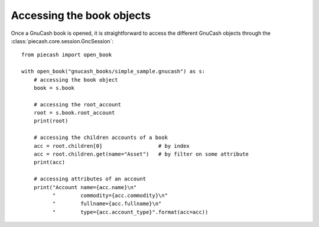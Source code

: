 Accessing the book objects
==========================

Once a GnuCash book is opened, it is straightforward to access the different GnuCash objects through the :class:`piecash.core.session.GncSession`::

    from piecash import open_book

    with open_book("gnucash_books/simple_sample.gnucash") as s:
        # accessing the book object
        book = s.book

        # accessing the root_account
        root = s.book.root_account
        print(root)

        # accessing the children accounts of a book
        acc = root.children[0]                  # by index
        acc = root.children.get(name="Asset")   # by filter on some attribute
        print(acc)

        # accessing attributes of an account
        print("Account name={acc.name}\n"
              "        commodity={acc.commodity}\n"
              "        fullname={acc.fullname}\n"
              "        type={acc.account_type}".format(acc=acc))


